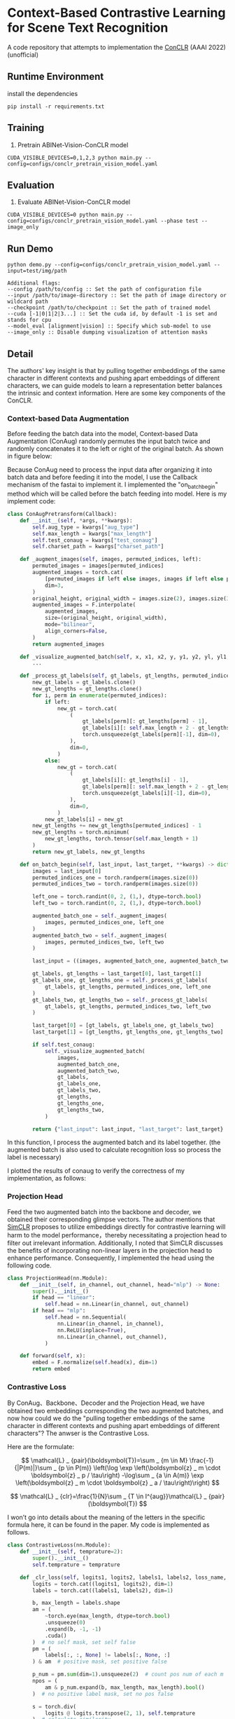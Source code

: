 * Context-Based Contrastive Learning for Scene Text Recognition

A code repository that attempts to implementation the [[https://ojs.aaai.org/index.php/AAAI/article/view/20245][ConCLR]] (AAAI 2022) (unofficial)

** Runtime Environment
install the dependencies
#+begin_src shell
pip install -r requirements.txt
#+end_src

** Training
1. Pretrain ABINet-Vision-ConCLR model
#+begin_src shell
CUDA_VISIBLE_DEVICES=0,1,2,3 python main.py --config=configs/conclr_pretrain_vision_model.yaml
#+end_src

** Evaluation
1. Evaluate ABINet-Vision-ConCLR model
#+begin_src shell
CUDA_VISIBLE_DEVICES=0 python main.py --config=configs/conclr_pretrain_vision_model.yaml --phase test --image_only
#+end_src

** Run Demo
#+BEGIN_SRC shell
python demo.py --config=configs/conclr_pretrain_vision_model.yaml --input=test/img/path

Additional flags:
--config /path/to/config :: Set the path of configuration file
--input /path/to/image-directory :: Set the path of image directory or wildcard path
--checkpoint /path/to/checkpoint :: Set the path of trained model
--cuda [-1|0|1|2|3...] :: Set the cuda id, by default -1 is set and stands for cpu
--model_eval [alignment|vision] :: Specify which sub-model to use
--image_only :: Disable dumping visualization of attention masks
#+END_SRC

** Detail
The authors' key insight is that by pulling together embeddings of the same
character in different contexts and pushing apart embeddings of different
characters, we can guide models to learn a representation better balances the
intrinsic and context information. Here are some key components of the ConCLR.
*** Context-based Data Augmentation
Before feeding the batch data into the model, Context-based Data Augmentation
(ConAug) randomly permutes the input batch twice and randomly concatenates it to
the left or right of the original batch. As shown in figure below:
#+BEGIN_HTML
<div style="text-align: center;">
  <img src="./fig/conaug.png" alt="conaug.png" style="width: 430px;">
</div>
#+END_HTML
Because ConAug need to process the input data after organizing it into batch
data and before feeding it into the model, I use the Callback mechanism of the
fastai to implement it. I implemented the "on_batch_begin" method which will be
called before the batch feeding into model. Here is my implement code:

#+begin_src python
class ConAugPretransform(Callback):
    def __init__(self, *args, **kwargs):
        self.aug_type = kwargs["aug_type"]
        self.max_length = kwargs["max_length"]
        self.test_conaug = kwargs["test_conaug"]
        self.charset_path = kwargs["charset_path"]

    def _augment_images(self, images, permuted_indices, left):
        permuted_images = images[permuted_indices]
        augmented_images = torch.cat(
            [permuted_images if left else images, images if left else permuted_images],
            dim=3,
        )
        original_height, original_width = images.size(2), images.size(3)
        augmented_images = F.interpolate(
            augmented_images,
            size=(original_height, original_width),
            mode="bilinear",
            align_corners=False,
        )
        return augmented_images

    def _visualize_augmented_batch(self, x, x1, x2, y, y1, y2, yl, yl1, yl2):
        ...

    def _process_gt_labels(self, gt_labels, gt_lengths, permuted_indices, left):
        new_gt_labels = gt_labels.clone()
        new_gt_lengths = gt_lengths.clone()
        for i, perm in enumerate(permuted_indices):
            if left:
                new_gt = torch.cat(
                    (
                        gt_labels[perm][: gt_lengths[perm] - 1],
                        gt_labels[i][: self.max_length + 2 - gt_lengths[perm] - 1],
                        torch.unsqueeze(gt_labels[perm][-1], dim=0),
                    ),
                    dim=0,
                )
            else:
                new_gt = torch.cat(
                    (
                        gt_labels[i][: gt_lengths[i] - 1],
                        gt_labels[perm][: self.max_length + 2 - gt_lengths[i] - 1],
                        torch.unsqueeze(gt_labels[i][-1], dim=0),
                    ),
                    dim=0,
                )
            new_gt_labels[i] = new_gt
        new_gt_lengths += new_gt_lengths[permuted_indices] - 1
        new_gt_lengths = torch.minimum(
            new_gt_lengths, torch.tensor(self.max_length + 1)
        )
        return new_gt_labels, new_gt_lengths

    def on_batch_begin(self, last_input, last_target, **kwargs) -> dict:
        images = last_input[0]
        permuted_indices_one = torch.randperm(images.size(0))
        permuted_indices_two = torch.randperm(images.size(0))

        left_one = torch.randint(0, 2, (1,), dtype=torch.bool)
        left_two = torch.randint(0, 2, (1,), dtype=torch.bool)

        augmented_batch_one = self._augment_images(
            images, permuted_indices_one, left_one
        )
        augmented_batch_two = self._augment_images(
            images, permuted_indices_two, left_two
        )

        last_input = ((images, augmented_batch_one, augmented_batch_two), last_input[1])

        gt_labels, gt_lengths = last_target[0], last_target[1]
        gt_labels_one, gt_lengths_one = self._process_gt_labels(
            gt_labels, gt_lengths, permuted_indices_one, left_one
        )
        gt_labels_two, gt_lengths_two = self._process_gt_labels(
            gt_labels, gt_lengths, permuted_indices_two, left_two
        )

        last_target[0] = [gt_labels, gt_labels_one, gt_labels_two]
        last_target[1] = [gt_lengths, gt_lengths_one, gt_lengths_two]

        if self.test_conaug:
            self._visualize_augmented_batch(
                images,
                augmented_batch_one,
                augmented_batch_two,
                gt_labels,
                gt_labels_one,
                gt_labels_two,
                gt_lengths,
                gt_lengths_one,
                gt_lengths_two,
            )

        return {"last_input": last_input, "last_target": last_target}
#+end_src

In this function, I process the augmented batch and its label together. (the
augmented batch is also used to calculate recognition loss so process the label
is necessary)

I plotted the results of conaug to verify the correctness of my implementation, as follows:
#+BEGIN_HTML
<div style="text-align: center;">
  <img src="./fig/aug1.png" alt="conaug.png" style="width: 1000px;">
</div>
#+END_HTML
#+BEGIN_HTML
<div style="text-align: center;">
  <img src="./fig/aug2.png" alt="conaug.png" style="width: 1000px;">
</div>
#+END_HTML
#+BEGIN_HTML
<div style="text-align: center;">
  <img src="./fig/aug3.png" alt="conaug.png" style="width: 1000px;">
</div>
#+END_HTML

*** Projection Head
Feed the two augmented batch into the backbone and decoder, we obtained their
corresponding glimpse vectors. The author mentions that [[https://arxiv.org/abs/2002.05709][SimCLR]] proposes to
utilize embeddings directly for contrastive learning will harm to the model
performance，thereby necessitating a projection head to filter out irrelevant
information. Additionally, I noted that SimCLR discusses the benefits of
incorporating non-linear layers in the projection head to enhance performance.
Consequently, I implemented the head using the following code.
#+begin_src python
class ProjectionHead(nn.Module):
    def __init__(self, in_channel, out_channel, head="mlp") -> None:
        super().__init__()
        if head == "linear":
            self.head = nn.Linear(in_channel, out_channel)
        if head == "mlp":
            self.head = nn.Sequential(
                nn.Linear(in_channel, in_channel),
                nn.ReLU(inplace=True),
                nn.Linear(in_channel, out_channel),
            )

    def forward(self, x):
        embed = F.normalize(self.head(x), dim=1)
        return embed
#+end_src

*** Contrastive Loss
By ConAug、Backbone、Decoder and the Projection Head, we have obtained two embeddings
corresponding the two augmented batches, and now how could we do the "pulling
together embeddings of the same character in different contexts and pushing
apart embeddings of different characters"? The anwser is the Contrastive Loss.
#+BEGIN_HTML
<div style="text-align: center;">
  <img src="./fig/contrastiveloss.png" alt="contrastiveloss.png" style="width: 800px;">
</div>
#+END_HTML
Here are the formulate:

$$
\mathcal{L} _ {pair}(\boldsymbol{T})=\sum _ {m \in M} \frac{-1}{|P(m)|}\sum _ {p \in P(m)} \left(\log \exp \left(\boldsymbol{z} _ m \cdot \boldsymbol{z} _ p / \tau\right) -\log\sum _ {a \in A(m)} \exp \left(\boldsymbol{z} _ m \cdot \boldsymbol{z} _ a / \tau\right)\right)
$$

$$
\mathcal{L} _ {clr}=\frac{1}{N}\sum _ {T \in I^{aug}}\mathcal{L} _ {pair}(\boldsymbol{T})
$$

I won’t go into details about the meaning of the letters in the specific formula
here, it can be found in the paper. My code is implemented as follows.

#+begin_src python
class ContrastiveLoss(nn.Module):
    def __init__(self, temprature=2):
        super().__init__()
        self.temprature = temprature

    def _clr_loss(self, logits1, logits2, labels1, labels2, loss_name, record=True):
        logits = torch.cat((logits1, logits2), dim=1)
        labels = torch.cat((labels1, labels2), dim=1)

        b, max_length = labels.shape
        am = (
            ~torch.eye(max_length, dtype=torch.bool)
            .unsqueeze(0)
            .expand(b, -1, -1)
            .cuda()
        )  # no self mask, set self false
        pm = (
            labels[:, :, None] != labels[:, None, :]
        ) & am  # positive mask, set positive false

        p_num = pm.sum(dim=1).unsqueeze(2)  # count pos num of each m
        npos = (
            am & p_num.expand(b, max_length, max_length).bool()
        )  # no positive label mask, set no pos false

        s = torch.div(
            logits @ logits.transpose(2, 1), self.temprature
        )  # calculate similarity
        s = torch.masked_fill(s, ~npos, 0)  # mask no pos
        s = torch.exp(s - s.max(dim=2, keepdim=True)[0])  # prevent overflow

        p = torch.masked_fill(s, ~pm, 0)
        a = torch.masked_fill(s, ~am, 0)
        a = torch.masked_fill(a, ~npos, 0).sum(dim=2)
        a = torch.where(a != 0, torch.log(a), 0)

        smx = torch.where(p != 0, p - a.unsqueeze(2), 0)
        l_pair = torch.sum(-torch.sum(smx, dim=2) / p_num.squeeze(), dim=1)
        loss = torch.mean(l_pair, dim=0)

        if record and loss_name is not None:
            self.losses[f"{loss_name}_loss"] = loss

        return loss

    def forward(self, X, Y, *args):
        self.losses = {}
        features, loss_name = X[0].get("proj"), X[0].get("name")
        return self._clr_loss(
            features[0],
            features[1],
            torch.argmax(Y[0], dim=2),
            torch.argmax(Y[1], dim=2),
            loss_name,
            *args,
        )
#+end_src

To improve parallel computation efficiency, I compute the contrastive loss
directly across the entire batch. First, I concatenate two embeddings along the
second dimension to obtain $z$. Then, by performing z @ z^{T} / \tau, I matrix-ify
the step of computing dot products in the formula. This yields a matrix $s$ of
shape (batchsize, max_length, max_length), where each element s_{ij}
represents z_{i}⋅z_{j}​. By applying masks and performing a logsumexp
operation, we obtain an equivalent result to the loss function. In practical
scenarios, some rows in matrix $s$ may be fully masked, resulting in logsumexp
values of inf. During the final loss computation, these are masked with a very
small value.

** Result

For model evaluation to demonstrate effectiveness of reproduction, I trained the
ConCLR-Vision and ABInet-Vision models using same training settings. Due to
constraints on time and computational resources, both models were trained on the
ST dataset for 4 epochs using four NVIDIA 2080 Ti GPUs (on AutoDL 🥲). The learning
rate was initialized at 1e-4 and decayed to 1e-6 by the final epoch.

#+BEGIN_HTML
<table>
  <tr>
    <th>Model</th>
    <th>Dataset</th>
    <th>CCR</th>
    <th>CWR</th>
  </tr>
  <tr>
    <td rowspan="3" style="text-align: center;">conclr-vision</td>
    <td>IIIT5k</td>
    <td>0.943</td>
    <td>0.836</td>
  </tr>
  <tr>
    <td>IC13</td>
    <td>0.948</td>
    <td>0.834</td>
  </tr>
  <tr>
    <td>CUTE80</td>
    <td>0.814</td>
    <td>0.875</td>
  </tr>
  <tr>
    <td rowspan="3" style="text-align: center;">abinet-vision</td>
    <td>IIIT5k</td>
    <td>0.926</td>
    <td>0.872</td>
  </tr>
  <tr>
    <td>IC13</td>
    <td>0.938</td>
    <td>0.852</td>
  </tr>
  <tr>
    <td>CUTE80</td>
    <td>0.771</td>
    <td>0.882</td>
  </tr>
</table>
#+END_HTML

From the results, using ConCLR has shown an improvement in CCR compared to the
baseline. I attribute this to the effectiveness of contrastive loss and ConAug.
However, the performance of CWR metrics was not satisfactory, possibly due to
the small size of the training dataset. Typically, methods involving contrastive
learning require larger datasets and more training time for optimization.
(Alternatively, there might be errors in my implementation, and I would greatly
appreciate any feedback on this matter 🥰)

More comprehensive experiments are underway...

** Conference
[[https://github.com/FangShancheng/ABINet][FangShancheng/ABINet]]
